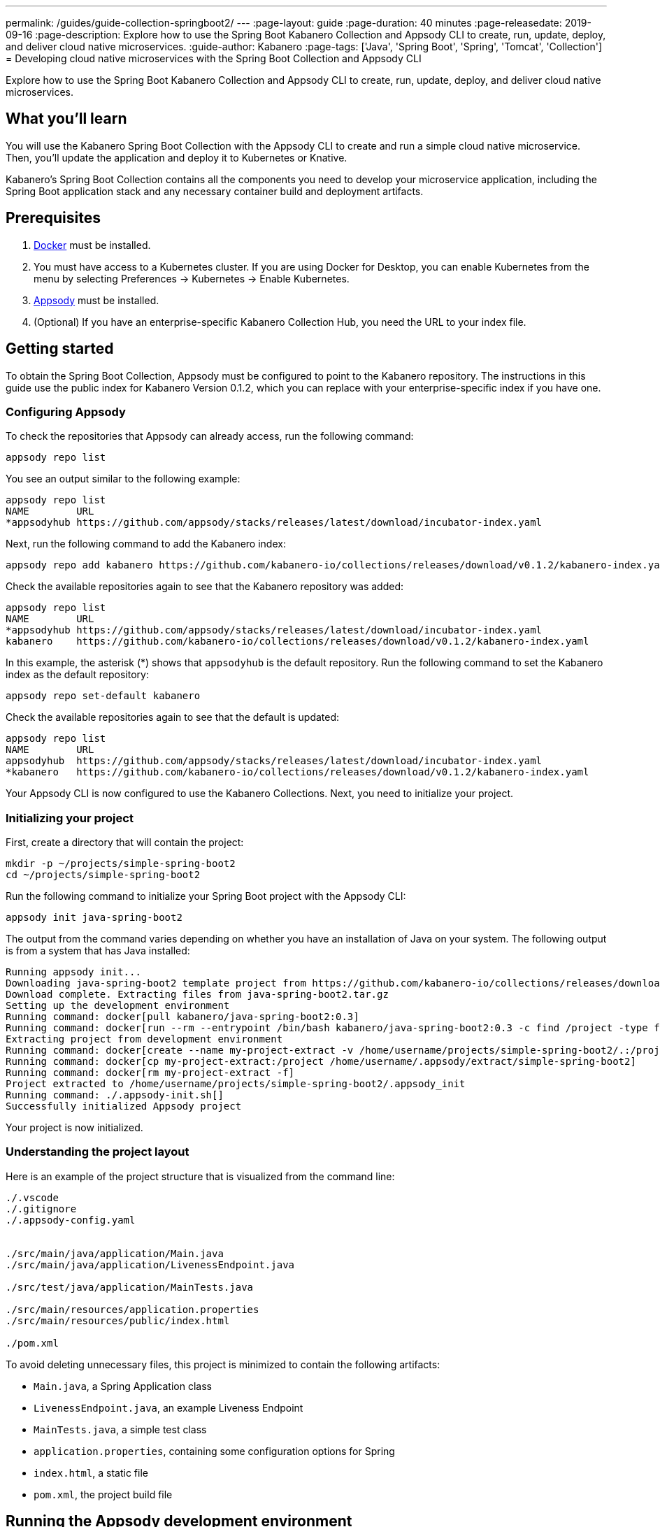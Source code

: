 ---
permalink: /guides/guide-collection-springboot2/
---
:page-layout: guide
:page-duration: 40 minutes
:page-releasedate: 2019-09-16
:page-description: Explore how to use the Spring Boot Kabanero Collection and Appsody CLI to create, run, update, deploy, and deliver cloud native microservices.
:guide-author: Kabanero
:page-tags: ['Java', 'Spring Boot', 'Spring', 'Tomcat', 'Collection']
= Developing cloud native microservices with the Spring Boot Collection and Appsody CLI

// Copyright 2019 IBM Corporation and others.
//
// Licensed under the Apache License, Version 2.0 (the "License");
// you may not use this file except in compliance with the License.
// You may obtain a copy of the License at
//
// http://www.apache.org/licenses/LICENSE-2.0
//
// Unless required by applicable law or agreed to in writing, software
// distributed under the License is distributed on an "AS IS" BASIS,
// WITHOUT WARRANTIES OR CONDITIONS OF ANY KIND, either express or implied.
// See the License for the specific language governing permissions and
// limitations under the License.
//

Explore how to use the Spring Boot Kabanero Collection and Appsody CLI to create, run, update, deploy, and deliver cloud native microservices.

== What you'll learn

You will use the Kabanero Spring Boot Collection with the Appsody CLI to create and run a simple cloud native microservice. Then, you'll update the application and deploy it to Kubernetes or Knative.

Kabanero's Spring Boot Collection contains all the components you need to develop your microservice application, including the Spring Boot application stack and any necessary container build and deployment artifacts.

// =================================================================================================
// Prerequisites
// =================================================================================================

== Prerequisites

. https://docs.docker.com/get-started/[Docker] must be installed.
. You must have access to a Kubernetes cluster. If you are using Docker for Desktop, you can enable Kubernetes from the menu by selecting Preferences -> Kubernetes -> Enable Kubernetes.
. https://appsody.dev/docs/getting-started/installation[Appsody] must be installed.
. (Optional) If you have an enterprise-specific Kabanero Collection Hub, you need the URL to your index file.

// =================================================================================================
// Getting started
// =================================================================================================

== Getting started

To obtain the Spring Boot Collection, Appsody must be configured to point to the Kabanero repository. The instructions in this guide use the public index for Kabanero Version 0.1.2, which you can replace with your enterprise-specific index if you have one.

// =================================================================================================
// Configuring Appsody
// =================================================================================================

=== *Configuring Appsody*

To check the repositories that Appsody can already access, run the following command:
[role="command"]
----
appsody repo list
----

You see an output similar to the following example:
[source, role='no_copy']
----
appsody repo list
NAME        URL
*appsodyhub https://github.com/appsody/stacks/releases/latest/download/incubator-index.yaml
----

Next, run the following command to add the Kabanero index:
[role="command"]
----
appsody repo add kabanero https://github.com/kabanero-io/collections/releases/download/v0.1.2/kabanero-index.yaml
----

Check the available repositories again to see that the Kabanero repository was added:
[source, role='no_copy']
----
appsody repo list
NAME        URL
*appsodyhub https://github.com/appsody/stacks/releases/latest/download/incubator-index.yaml
kabanero    https://github.com/kabanero-io/collections/releases/download/v0.1.2/kabanero-index.yaml
----

In this example, the asterisk (*) shows that `appsodyhub` is the default repository. Run the following command to set the Kabanero index as the default repository:
[role="command"]
----
appsody repo set-default kabanero
----

Check the available repositories again to see that the default is updated:
[source, role='no_copy']
----
appsody repo list
NAME        URL
appsodyhub  https://github.com/appsody/stacks/releases/latest/download/incubator-index.yaml
*kabanero   https://github.com/kabanero-io/collections/releases/download/v0.1.2/kabanero-index.yaml
----

Your Appsody CLI is now configured to use the Kabanero Collections. Next, you need to initialize your project.

// =================================================================================================
// Initializing your project
// =================================================================================================

=== *Initializing your project*

First, create a directory that will contain the project:
[role="command"]
----
mkdir -p ~/projects/simple-spring-boot2
cd ~/projects/simple-spring-boot2
----

Run the following command to initialize your Spring Boot project with the Appsody CLI:
[role="command"]
----
appsody init java-spring-boot2
----

The output from the command varies depending on whether you have an installation of Java on your system. The following output is from a system that has Java installed:
[source, role='no_copy']
----
Running appsody init...
Downloading java-spring-boot2 template project from https://github.com/kabanero-io/collections/releases/download/v0.1.2/incubator.java-spring-boot2.v0.3.9.templates.default.tar.gz
Download complete. Extracting files from java-spring-boot2.tar.gz
Setting up the development environment
Running command: docker[pull kabanero/java-spring-boot2:0.3]
Running command: docker[run --rm --entrypoint /bin/bash kabanero/java-spring-boot2:0.3 -c find /project -type f -name .appsody-init.sh]
Extracting project from development environment
Running command: docker[create --name my-project-extract -v /home/username/projects/simple-spring-boot2/.:/project/user-app -v /home/username/.m2/repository:/mvn/repository kabanero/java-spring-boot2:0.3]
Running command: docker[cp my-project-extract:/project /home/username/.appsody/extract/simple-spring-boot2]
Running command: docker[rm my-project-extract -f]
Project extracted to /home/username/projects/simple-spring-boot2/.appsody_init
Running command: ./.appsody-init.sh[]
Successfully initialized Appsody project
----

Your project is now initialized.

// =================================================================================================
// Understanding the project layout
// =================================================================================================

=== *Understanding the project layout*

Here is an example of the project structure that is visualized from the command line:
[source]
----
./.vscode
./.gitignore
./.appsody-config.yaml


./src/main/java/application/Main.java
./src/main/java/application/LivenessEndpoint.java

./src/test/java/application/MainTests.java

./src/main/resources/application.properties
./src/main/resources/public/index.html

./pom.xml
----

To avoid deleting unnecessary files, this project is minimized to contain the following artifacts:

* `Main.java`, a Spring Application class
* `LivenessEndpoint.java`, an example Liveness Endpoint
* `MainTests.java`, a simple test class
* `application.properties`, containing some configuration options for Spring
* `index.html`, a static file
* `pom.xml`, the project build file

// =================================================================================================
// Running the Appsody development environment
// =================================================================================================

== Running the Appsody development environment

Run the following command to start the Appsody development environment:
[role="command"]
----
appsody run
----

The Appsody CLI launches a local Docker container that compiles and hosts the microservice. After some time, you see a message similar to the following example:
[source, role='no_copy']
----
[Container] 2019-09-12 17:28:44.066  INFO 171 --- [  restartedMain] o.s.b.a.e.web.EndpointLinksResolver      : Exposing 4 endpoint(s) beneath base path '/actuator'
[Container] 2019-09-12 17:28:44.205  INFO 171 --- [  restartedMain] o.s.b.w.embedded.tomcat.TomcatWebServer  : Tomcat started on port(s): 8080 (http) with context path ''
[Container] 2019-09-12 17:28:44.209  INFO 171 --- [  restartedMain] application.Main                         : Started Main in 6.051 seconds (JVM running for 6.923)
----

This message indicates that the Tomcat server is started and you are ready to begin development.

// =================================================================================================
// Creating and updating the application
// =================================================================================================

==  Creating and updating the application

You will create a simple new REST endpoint and add it to the application.

Navigate to the endpoint with a browser to confirm that the endpoint does not currently exist. Point your browser to the http://localhost:8080/example URL. You see the following `HTTP 404` error that shows Spring's default `Whitelabel Error Page`:
[source, role='no_copy']
----
Whitelabel Error Page
This application has no explicit mapping for /error, so you are seeing this as a fallback.

Thu Sep 12 17:29:43 UTC 2019
There was an unexpected error (type=Not Found, status=404).
No message available
----

Go to the `src/main/java/application` directory that’s within your project folder. Create a file named `ExampleEndpoint.java`. Open the file, populate it with the following code, and save it:
[source,java]
----
package application;

import org.springframework.web.bind.annotation.RequestMapping;
import org.springframework.web.bind.annotation.RestController;

@RestController
public class ExampleEndpoint {

    @RequestMapping("/example")
    public String example() {
        return "This is an example";
    }
}
----

After you save, the source compiles and the application updates. You see messages similar to the following example:
[source, role='no_copy']
----
[Container] Running: /project/java-spring-boot2-build.sh recompile
[Container] Compile project in the foreground
[Container] > mvn compile
[Container] [INFO] Scanning for projects...
[Container] [INFO]
[Container] [INFO] ----------------------< dev.appsody:application >-----------------------
[Container] [INFO] Building application 0.0.1-SNAPSHOT
[Container] [INFO] --------------------------------[ jar ]---------------------------------
[Container] [INFO]
[Container] [INFO] --- maven-resources-plugin:3.1.0:resources (default-resources) @ application ---
[Container] [INFO] Using 'UTF-8' encoding to copy filtered resources.
[Container] [INFO] Copying 2 resources
[Container] [INFO]
[Container] [INFO] --- maven-compiler-plugin:3.8.1:compile (default-compile) @ application ---
[Container] [INFO] Changes detected - recompiling the module!
[Container] [INFO] Compiling 3 source files to /project/user-app/target/classes
[Container] [INFO]
[Container] [INFO] --- maven-antrun-plugin:1.1:run (trigger-spring-restart) @ application ---
[Container] [INFO] Executing tasks
[Container]      [echo] Triggering Spring app restart.
[Container] [INFO] Executed tasks
[Container] [INFO] ------------------------------------------------------------------------
[Container] [INFO] BUILD SUCCESS
[Container] [INFO] ------------------------------------------------------------------------
[Container] [INFO] Total time:  3.585 s
[Container] [INFO] Finished at: 2019-09-12T17:34:37Z
[Container] [INFO] ------------------------------------------------------------------------
[Container] 2019-09-12 17:34:38.316  INFO 171 --- [      Thread-15] o.s.s.concurrent.ThreadPoolTaskExecutor  : Shutting down ExecutorService 'applicationTaskExecutor'
[Container]
[Container]   .   ____          _            __ _ _
[Container]  /\\ / ___'_ __ _ _(_)_ __  __ _ \ \ \ \
[Container] ( ( )\___ | '_ | '_| | '_ \/ _` | \ \ \ \
[Container]  \\/  ___)| |_)| | | | | || (_| |  ) ) ) )
[Container]   '  |____| .__|_| |_|_| |_\__, | / / / /
[Container]  =========|_|==============|___/=/_/_/_/
[Container]  :: Spring Boot ::        (v2.1.6.RELEASE)
...
[Container] 2019-09-12 17:34:39.711  INFO 171 --- [  restartedMain] o.s.b.a.e.web.EndpointLinksResolver      : Exposing 4 endpoint(s) beneath base path '/actuator'
[Container] 2019-09-12 17:34:39.772  INFO 171 --- [  restartedMain] o.s.b.w.embedded.tomcat.TomcatWebServer  : Tomcat started on port(s): 8080 (http) with context path ''
[Container] 2019-09-12 17:34:39.773  INFO 171 --- [  restartedMain] application.Main                         : Started Main in 1.403 seconds (JVM running for 362.487)
[Container] 2019-09-12 17:34:39.788  INFO 171 --- [  restartedMain] .ConditionEvaluationDeltaLoggingListener : Condition evaluation unchanged
----

Now if you browse to the http://localhost:8080/example URL, you no longer see the HTTP error. Instead, the endpoint response is displayed, as shown in the following output:
[source, role='no_copy']
----
This is an example
----

Try changing the message in the `ExampleEndpoint.java` file, then save and refresh the page. You'll see that it takes only a few seconds for the change to take effect.

// =================================================================================================
// Deploying to Kubernetes
// =================================================================================================

== Deploying to Kubernetes

After you finish writing your application code, the Appsody CLI makes it easy to deploy to a Kubernetes cluster for further tesing. Ensure that your `kubectl` command is configured with cluster details and run the following command to deploy the application:
[role="command"]
----
appsody deploy
----

This command builds a new Docker image that is optimized for production deployment and deploys the image to your Kubernetes cluster. After some time you see a message similar to the following example:
[source, role='no_copy']
----
Deployed project running at http://localhost:30262
----

Run the following command to check the status of the application pods:
[role="command"]
----
kubectl get pods
----

In the following example output, you can see that the `simple-spring-boot2` pod is running:
[source, role='no_copy']
----
NAME                                   READY   STATUS    RESTARTS   AGE
appsody-operator-859b97bb98-xm8nl      1/1     Running   1          8d
simple-spring-boot2-77d6868765-bhd8x   1/1     Running   0          3m21s
----

Go to the URL that was returned when you ran the `appsody deploy` command, and you see the Appsody microservice splash screen. To see the response from your application, point your browser to the `<URL_STRING>/example` URL, where `<URL_STRING>` is the URL that was returned.

Use the following command to stop the deployed application:
[role="command"]
----
appsody deploy delete
----

After you run this command and the deployment is deleted, you see the following message:
[source, role='no_copy']
----
Deployment deleted
----

// =================================================================================================
// Deploying to Knative
// =================================================================================================

== Deploying to Knative

You can also choose to deploy the application with Knative Serving.

If you do not have Knative installed in your Kubernetes cluster, complete the installation instructions in the https://knative.dev/docs/install/[Knative documentation] before continuing.

Run the following command to generate an `app-deploy.yaml` file:
[role="command"]
----
appsody deploy —generate-only
----

Open the `app-deploy.yaml` file and add the following information to the spec definition:
[source, role='no_copy']
----
createKnativeService: true
----

Run the following command to deploy the application from your local image registry:
[role="command"]
----
appsody deploy --tag dev.local/simple-spring-boot2 --namespace <namespace>
----

Alternatively, run the following command to deploy the application from Docker Hub:
[role="command"]
----
appsody deploy --push -—tag <my-account>/simple-spring-boot2 --namespace <namespace>
----

After the application deploys, you see a message similar to the following example that details the serving URL:
[source, role='no_copy']
----
Deployed project running at "http://simple-spring-boot2.knative-serving.192.168.1.10.nip.io"
----

To see the response from your application, point your browser to the `<URL_STRING>/example` URL, where `<URL_STRING>` is the URL that was returned in the previous step.

// =================================================================================================
// Delivering to pipelines
// =================================================================================================

== Delivering to pipelines

After you develop and test your application, it's time to deliver it to your enterprise's Kabanero pipeline. Operations teams can configure the webhook on the Git repository that triggers the pipeline. To deliver it to the pipeline, push the project to the pre-configured Git repository. The pipeline then builds and deploys the application.

// === Nice work!
//
